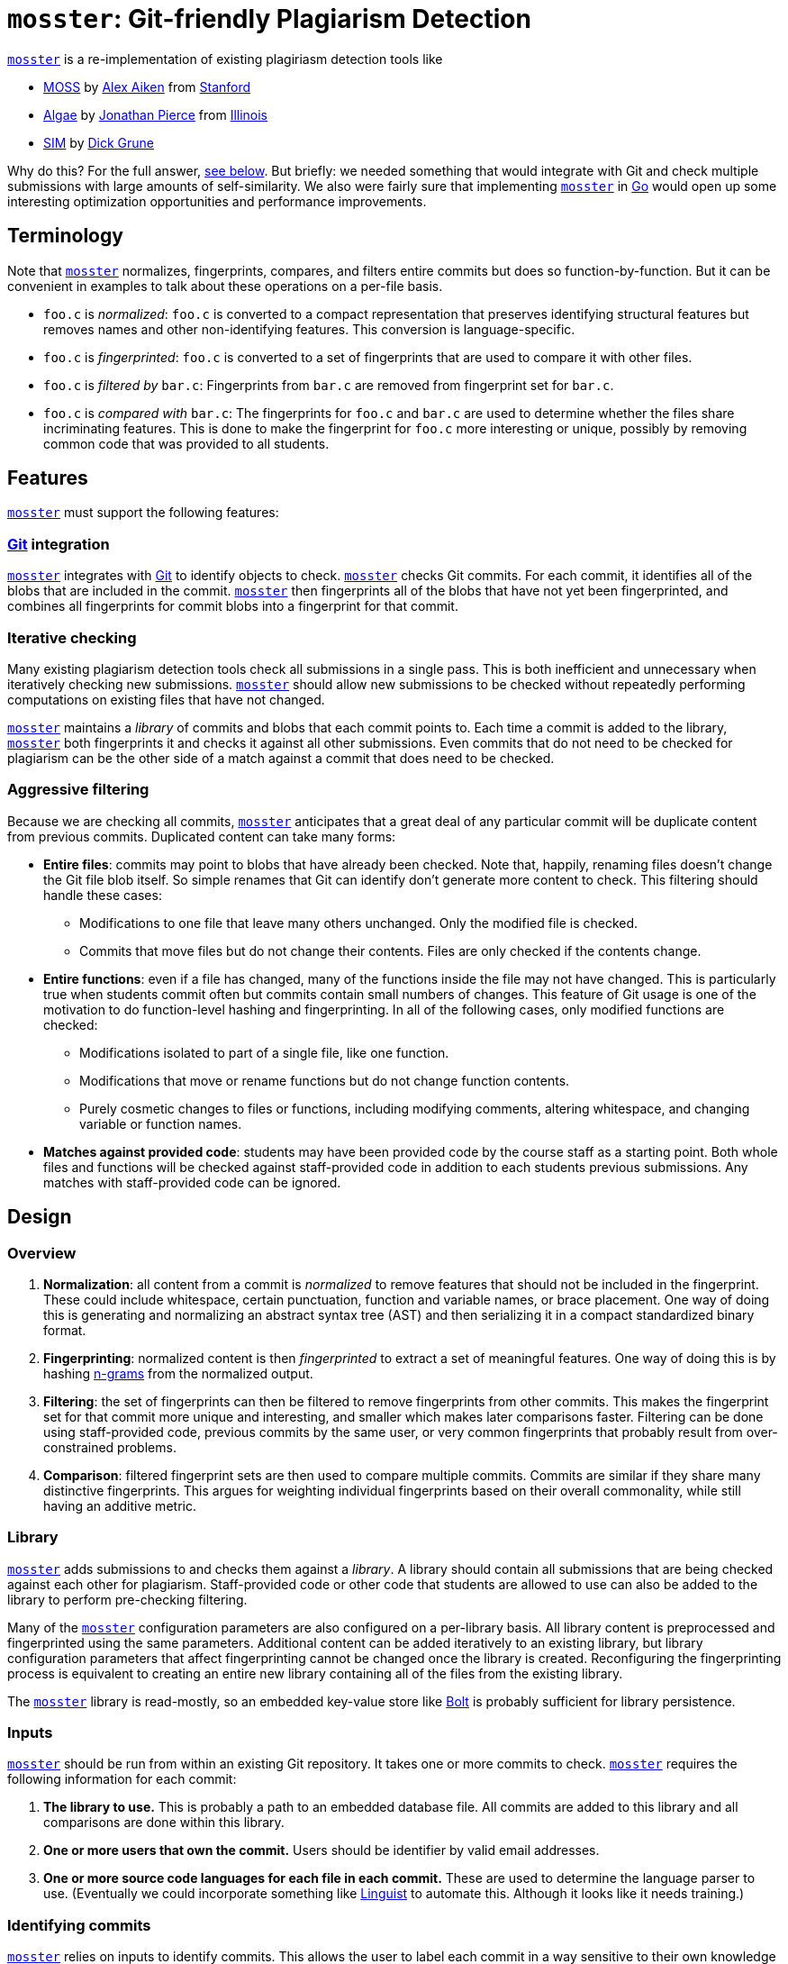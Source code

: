 = `mosster`: Git-friendly Plagiarism Detection

:linkattrs:
:moss: pass:normal[https://theory.stanford.edu/~aiken/moss/[MOSS]]
:mosster: pass:normal[https://github.com/gchallen/mosster[`mosster`]]
:algae: pass:normal[https://github.com/JonathanPierce/Algae/[Algae]]
:sim: pass:normal[https://dickgrune.com/Programs/similarity_tester/[SIM]]

{mosster} is a re-implementation of existing plagiriasm detection tools like

* {moss} by
//
http://theory.stanford.edu/~aiken/[Alex Aiken]
//
from
//
https://www-cs.stanford.edu/[Stanford]
//
* {algae} by
//
https://github.com/JonathanPierce[Jonathan Pierce]
//
from
//
http://www.cs.uiuc.edu/[Illinois]
//
* {sim} by
//
https://www.dickgrune.com/[Dick Grune]

Why do this?
//
For the full answer, <<why,see below>>.
//
But briefly: we needed something that would integrate with Git and check multiple
submissions with large amounts of self-similarity.
//
We also were fairly sure that implementing {mosster} in https://golang.org[Go]
would open up some interesting optimization opportunities and performance
improvements.

== Terminology

Note that {mosster} normalizes, fingerprints, compares, and filters entire
commits but does so function-by-function.
//
But it can be convenient in examples to talk about these operations on a
per-file basis.

* `foo.c` is _normalized_: `foo.c` is converted to a compact
representation that preserves identifying structural features but removes
names and other non-identifying features.
//
This conversion is language-specific.
//
* `foo.c` is _fingerprinted_: `foo.c` is converted to a set of fingerprints
that are used to compare it with other files.
//
* `foo.c` is _filtered by_ `bar.c`: Fingerprints from `bar.c` are removed from
fingerprint set for `bar.c`.
//
* `foo.c` is _compared with_ `bar.c`: The fingerprints for `foo.c` and `bar.c`
are used to determine whether the files share incriminating features.
//
This is done to make the fingerprint for `foo.c` more interesting or unique,
possibly by removing common code that was provided to all students.

== Features

{mosster} must support the following features:

=== https://git-scm.com/[Git] integration

{mosster} integrates with https://git-scm.com/[Git] to identify objects to
check.
//
{mosster} checks Git commits.
//
For each commit, it identifies all of the blobs that are included in the
commit.
//
{mosster} then fingerprints all of the blobs that have not yet been
fingerprinted, and combines all fingerprints for commit blobs into a
fingerprint for that commit.

=== Iterative checking

Many existing plagiarism detection tools check all submissions in a single
pass.
//
This is both inefficient and unnecessary when iteratively checking new
submissions.
//
{mosster} should allow new submissions to be checked without repeatedly
performing computations on existing files that have not changed.

{mosster} maintains a _library_ of commits and blobs that each commit points
to.
//
Each time a commit is added to the library, {mosster} both fingerprints it and
checks it against all other submissions.
//
Even commits that do not need to be checked for plagiarism can be the other
side of a match against a commit that does need to be checked.

=== Aggressive filtering

Because we are checking all commits, {mosster} anticipates that a great deal
of any particular commit will be duplicate content from previous commits.
//
Duplicated content can take many forms:

* *Entire files*: commits may point to blobs that have already been checked.
//
Note that, happily, renaming files doesn't change the Git file blob itself.
//
So simple renames that Git can identify don't generate more content to check.
//
//
This filtering should handle these cases:
//
** Modifications to one file that leave many others unchanged. Only the
modified file is checked.
//
** Commits that move files but do not change their contents. Files are only
checked if the contents change.
//
* *Entire functions*: even if a file has changed, many of the functions inside
the file may not have changed.
//
This is particularly true when students commit often but commits contain small
numbers of changes.
//
This feature of Git usage is one of the motivation to do function-level
hashing and fingerprinting.
//
In all of the following cases, only modified functions are checked:
//
** Modifications isolated to part of a single file, like one function.
//
** Modifications that move or rename functions but do not change function
contents.
//
** Purely cosmetic changes to files or functions, including modifying
comments, altering whitespace, and changing variable or function names.
//
* *Matches against provided code*: students may have been provided code by the
course staff as a starting point.
//
Both whole files and functions will be checked against staff-provided code in
addition to each students previous submissions.
//
Any matches with staff-provided code can be ignored.

== Design

=== Overview

1. *Normalization*: all content from a commit is _normalized_ to remove
features that should not be included in the fingerprint.
//
These could include whitespace, certain punctuation, function and variable
names, or brace placement.
//
One way of doing this is generating and normalizing an abstract syntax tree
(AST) and then serializing it in a compact standardized binary format.
//
1. *Fingerprinting*: normalized content is then _fingerprinted_ to extract a
set of meaningful features.
//
One way of doing this is by hashing
//
https://en.wikipedia.org/wiki/N-gram[n-grams]
//
from the normalized output.
//
1. *Filtering*: the set of fingerprints can then be filtered to remove
fingerprints from other commits.
//
This makes the fingerprint set for that commit more unique and interesting,
and smaller which makes later comparisons faster.
//
Filtering can be done using staff-provided code, previous commits by the same
user, or very common fingerprints that probably result from over-constrained
problems.
//
1. *Comparison*: filtered fingerprint sets are then used to compare multiple
commits.
//
Commits are similar if they share many distinctive fingerprints.
//
This argues for weighting individual fingerprints based on their overall
commonality, while still having an additive metric.

[[library]]
=== Library

{mosster} adds submissions to and checks them against a _library_.
//
A library should contain all submissions that are being checked against each
other for plagiarism.
//
Staff-provided code or other code that students are allowed to use can also be
added to the library to perform pre-checking filtering.

Many of the {mosster} configuration parameters are also configured on a
per-library basis.
//
All library content is preprocessed and fingerprinted using the same
parameters.
//
Additional content can be added iteratively to an existing library, but
library configuration parameters that affect fingerprinting cannot be changed
once the library is created.
//
Reconfiguring the fingerprinting process is equivalent to creating an entire
new library containing all of the files from the existing library.

The {mosster} library is read-mostly, so an embedded key-value store like
//
https://github.com/boltdb/bolt[Bolt]
//
is probably sufficient for library persistence.

=== Inputs

{mosster} should be run from within an existing Git repository.
//
It takes one or more commits to check.
//
{mosster} requires the following information for each commit:

1. *The library to use.*
//
This is probably a path to an embedded database file.
//
All commits are added to this library and all comparisons are done within this
library.
//
1. *One or more users that own the commit.*
//
Users should be identifier by valid email addresses.
//
1. *One or more source code languages for each file in each commit.*
//
These are used to determine the language parser to use.
//
(Eventually we could incorporate something like
//
https://github.com/github/linguist[Linguist]
//
to automate this.
//
Although it looks like it needs training.)

=== Identifying commits

{mosster} relies on inputs to identify commits.
//
This allows the user to label each commit in a way sensitive to their own
knowledge of how student groups have formed and dissolved.

{mosster} has no way to identify who authored repository content.
//
So all users listed when a commit is added assume ownership and access to all
of the files identified by a particular commit.
//
This includes files that students may have created before they began working
together, since {mosster} assumes that partners or larger groups share
complete access to each others code.

=== Sharing scenario

Here is an example of a group coming together, then disolving, from the
perspective of {mosster}.

==== Alice and Bob begin working separately:

[cols=2*,options="header"]
|===
|Alice
|Bob

|Adds and commits `foo.c`
|Adds and commits `bar.c`

|`$ mosster add . --owners=Alice`
|`$ mosster add . --owners=Bob`

|===

At this point Alice owns `foo.c` and Bob owns `bar.c`:

```yaml
foo.c:
  - Alice
bar.c:
  - Bob
```

Both files are fingerprinted and compared to each other.

==== Alice and Bob start working together sharing Alice's repository.

[cols=2*,options="header"]
|===

|Alice
|Bob

|Adds `bar.c` (from Bob) and `new.c` (developed jointly)
|Shares `bar.c`

|Commits `foo.c`, `bar.c`, and `new.c`
|

|`$ mosster add . --owners=Alice,Bob`
|

|===

At this point Alice and Bob share ownership of `foo.c`, `bar.c`, and `new.c`.
//
```yaml
foo.c:
  - Alice
  - Bob
bar.c:
  - Bob
  - Alice
new.c:
  - Alice
  - Bob
```
//
`new.c` is fingerprinted and added to the library, but not compared against
`foo.c` or `bar.c` due to overlapping ownership.
//
Ownership for `foo.c` and `bar.c` is adjusted, but the files do not need to be
fingerprinted again.

Note that Bob has assumed ownership and access to `foo.c` despite the fact
that it was originally committed and created by Alice.
//
{mosster} assumes he has had access to that file and could have saved a copy.

==== Alice and Bob stop working together

[cols=2*,options="header"]
|===
|Alice
|Bob

|Adds `goo.c`
|Adds `baz.c`

|Commits `goo.c` (new) and `bar.c` (from Bob)
|Commits `baz.c` (new) and `foo.c` (from Alice)

|`$ mosster add . --owners=Alice`
|`$ mosster add . --owners=Bob`

|===

At this point Alice and Bob share ownership of `foo.c`, `bar.c`, and `new.c`,
but retain individual ownership of their new files:

```yaml
foo.c:
  - Alice
  - Bob
bar.c:
  - Bob
  - Alice
new.c:
  - Alice
  - Bob
goo.c:
  - Alice
baz.c
  - Bob
```

`goo.c` and `baz.c` are fingerprinted, added to the library, and compared with
each other.
//
Note that they are _not_ compared against `foo.c`, `bar.c`, and `new.c` due to
overlapping ownership.

== Library Format

Examples below are shown in YAML format.

=== Commit to user mapping

```yaml
c408d43a9619778f6d23b9b4d0e4572b3b021c440bab249315c39709c75c412e:
  - me@me.com
63d621e805b0a7a8466f8b62b0ad60b60511f66a6a38ec1d9fae3b7969217e24:
  - me@me.com
  - you@you.com
```

* *Written*: as commits are added to the library, user entries are created or
added to this table.
//
* *Used*:
** New commits _will not be checked_ if they are included in staff commits for
a particular repository.
** Commit-level similarity is one aspect of how users are compared.

Given that Git includes a timestamp in the commit ID, even commits of the
identical content by two different users in different repositories will not
produce identical commits.
//
However, identical commits can occur when a repository is forked from another
repository.
//
Students may be dumb enough to fork their repository from another student or
group, in which case plagiarism is really obvious.
//
But this also allows us to avoid checking commits that came from a staff
repository, or identical commits from group repositories that have diverged
slightly.

[[why]]
== Why {mosster}?

Given that tools like {moss}, {algae}, and {sim} exist, what is {mosster} for?
//
{mosster} tries to address some of the problems or limitations of existing
tools that we encountered where checking
//
https://www.ops-class.org[`ops-class.org`]
//
assignments.
//
Specifically:

1. After collecting several years of large
//
http://os161.eecs.harvard.edu[OS/161]
//
assignments, we were uploading enough code to {moss} that it was crashing
before it completed checking our submission.
//
Problems with {moss} were not resolved in a timely manner--at least not timely
enough for someone with end-of-semester grading deadlines to worry about.
//
Despite several requests, Professor Aiken was never willing to provide us with
a site license. (Although I know that other universities run {moss} locally.)
//
1. Unlike {moss}, {mosster} is open source.
//
From a transparency perspective, it seems appropriate to check submissions
using a tool that itself can be checked.
//
1. {mosster} borrows many ideas from {algae}.
//
We like {algae} and have benefitted greatly from conversations with Jonathan
Pierce.
//
However, we need to extend {algae} in several ways and relax some of its
assumptions.
//
For example, {algae} assumes that students submit once in single files,
whereas we need to multiple submissions each comprising a complete source
tree.
//
We also need the ability to ignore large amounts of staff-provided code and
self-similarity between multiple submissions by the same student.

// vim: ft=asciidoc
